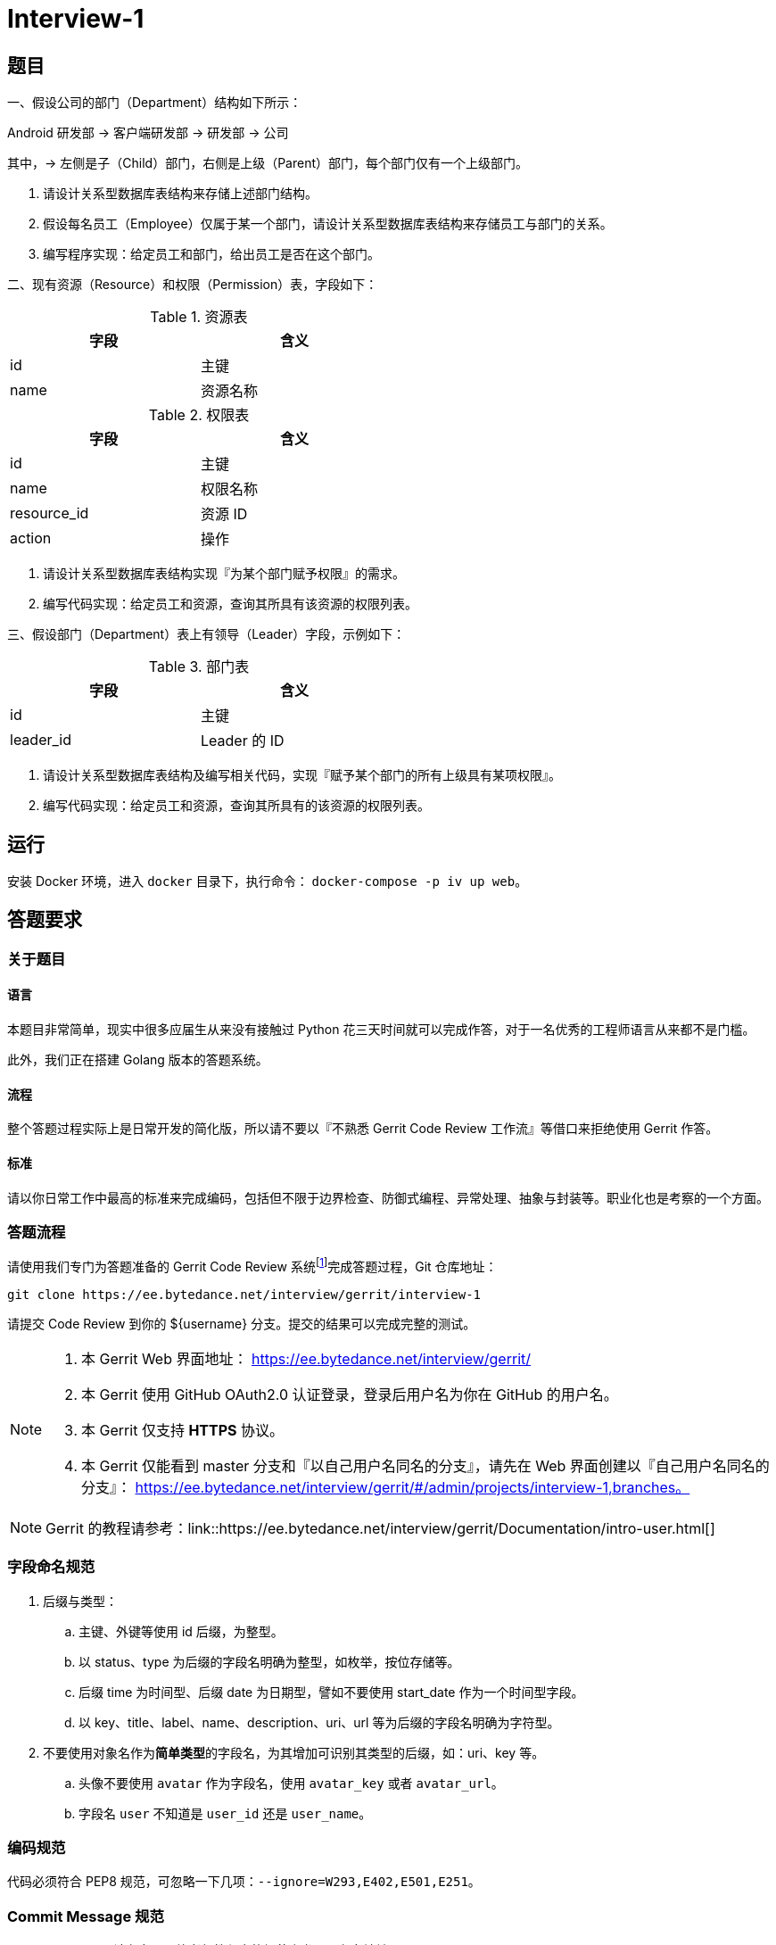 = Interview-1

== 题目

一、假设公司的部门（Department）结构如下所示：

====
Android 研发部 -> 客户端研发部 -> 研发部 -> 公司
====

其中，-> 左侧是子（Child）部门，右侧是上级（Parent）部门，每个部门仅有一个上级部门。

1. 请设计关系型数据库表结构来存储上述部门结构。
2. 假设每名员工（Employee）仅属于某一个部门，请设计关系型数据库表结构来存储员工与部门的关系。
3. 编写程序实现：给定员工和部门，给出员工是否在这个部门。

二、现有资源（Resource）和权限（Permission）表，字段如下：

.资源表
[cols="2", width="50%", frame="topbot", options="header"]
|====
| 字段 | 含义
| id | 主键
| name | 资源名称
|====


.权限表
[cols="2", width="50%", frame="topbot", options="header"]
|====
| 字段 | 含义
| id | 主键
| name | 权限名称
| resource_id | 资源 ID
| action | 操作
|====

1. 请设计关系型数据库表结构实现『为某个部门赋予权限』的需求。
2. 编写代码实现：给定员工和资源，查询其所具有该资源的权限列表。

三、假设部门（Department）表上有领导（Leader）字段，示例如下：

.部门表
[cols="2", width="50%", frame="topbot", options="header"]
|====
| 字段 | 含义
| id | 主键
| leader_id | Leader 的 ID
|====

1. 请设计关系型数据库表结构及编写相关代码，实现『赋予某个部门的所有上级具有某项权限』。
2. 编写代码实现：给定员工和资源，查询其所具有的该资源的权限列表。

== 运行

安装 Docker 环境，进入 `docker` 目录下，执行命令： `docker-compose -p iv up web`。

== 答题要求

=== 关于题目

==== 语言

本题目非常简单，现实中很多应届生从来没有接触过 Python 花三天时间就可以完成作答，对于一名优秀的工程师语言从来都不是门槛。

此外，我们正在搭建 Golang 版本的答题系统。

==== 流程

整个答题过程实际上是日常开发的简化版，所以请不要以『不熟悉 Gerrit Code Review 工作流』等借口来拒绝使用 Gerrit 作答。

==== 标准

请以你日常工作中最高的标准来完成编码，包括但不限于边界检查、防御式编程、异常处理、抽象与封装等。职业化也是考察的一个方面。

=== 答题流程

请使用我们专门为答题准备的 Gerrit Code Review 系统footnote:[https://www.gerritcodereview.com/]完成答题过程，Git 仓库地址：

```
git clone https://ee.bytedance.net/interview/gerrit/interview-1
```

请提交 Code Review 到你的 ${username} 分支。提交的结果可以完成完整的测试。

[NOTE]
====
. 本 Gerrit Web 界面地址： https://ee.bytedance.net/interview/gerrit/
. 本 Gerrit 使用 GitHub OAuth2.0 认证登录，登录后用户名为你在 GitHub 的用户名。
. 本 Gerrit 仅支持 **HTTPS** 协议。
. 本 Gerrit 仅能看到 master 分支和『以自己用户名同名的分支』，请先在 Web 界面创建以『自己用户名同名的分支』： https://ee.bytedance.net/interview/gerrit/#/admin/projects/interview-1,branches。
====

NOTE: Gerrit 的教程请参考：link::https://ee.bytedance.net/interview/gerrit/Documentation/intro-user.html[]

=== 字段命名规范

. 后缀与类型：
.. 主键、外键等使用 id 后缀，为整型。
.. 以 status、type 为后缀的字段名明确为整型，如枚举，按位存储等。
.. 后缀 time 为时间型、后缀 date 为日期型，譬如不要使用 start_date 作为一个时间型字段。
.. 以 key、title、label、name、description、uri、url 等为后缀的字段名明确为字符型。
. 不要使用对象名作为**简单类型**的字段名，为其增加可识别其类型的后缀，如：uri、key 等。
.. 头像不要使用 `avatar` 作为字段名，使用 `avatar_key` 或者 `avatar_url`。
.. 字段名 `user` 不知道是 `user_id` 还是 `user_name`。 

=== 编码规范

代码必须符合 PEP8 规范，可忽略一下几项：`--ignore=W293,E402,E501,E251`。

=== Commit Message 规范

Commit Message 请参考阮一峰老师教程中的规范来书写，参考地址：

```
http://www.ruanyifeng.com/blog/2016/01/commit_message_change_log.html
```

NOTE: 请候选人一定要注意规范化，职业化，请严格按照题目要求来作答，感谢配合。